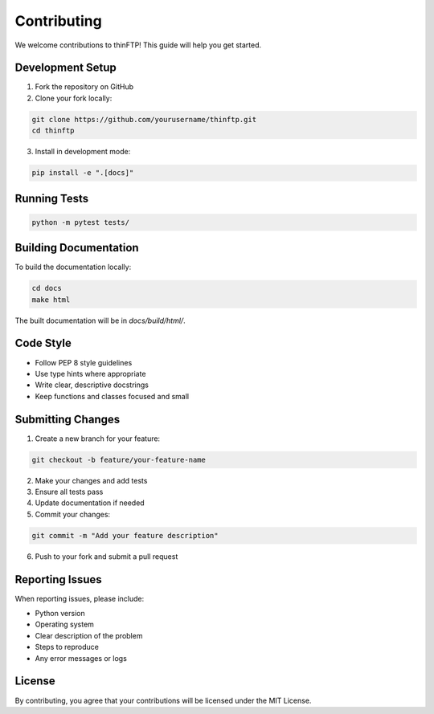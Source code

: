 Contributing
============

We welcome contributions to thinFTP! This guide will help you get started.

Development Setup
-----------------

1. Fork the repository on GitHub
2. Clone your fork locally:

.. code-block:: bash

    git clone https://github.com/yourusername/thinftp.git
    cd thinftp

3. Install in development mode:

.. code-block:: bash

    pip install -e ".[docs]"

Running Tests
-------------

.. code-block:: bash

    python -m pytest tests/

Building Documentation
----------------------

To build the documentation locally:

.. code-block:: bash

    cd docs
    make html

The built documentation will be in `docs/build/html/`.

Code Style
----------

* Follow PEP 8 style guidelines
* Use type hints where appropriate
* Write clear, descriptive docstrings
* Keep functions and classes focused and small

Submitting Changes
------------------

1. Create a new branch for your feature:

.. code-block:: bash

    git checkout -b feature/your-feature-name

2. Make your changes and add tests
3. Ensure all tests pass
4. Update documentation if needed
5. Commit your changes:

.. code-block:: bash

    git commit -m "Add your feature description"

6. Push to your fork and submit a pull request

Reporting Issues
----------------

When reporting issues, please include:

* Python version
* Operating system
* Clear description of the problem
* Steps to reproduce
* Any error messages or logs

License
-------

By contributing, you agree that your contributions will be licensed under the MIT License.

